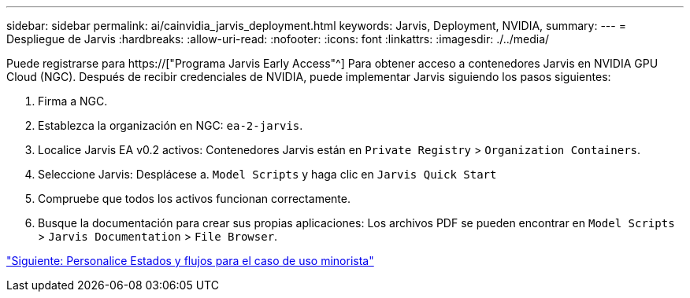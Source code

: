 ---
sidebar: sidebar 
permalink: ai/cainvidia_jarvis_deployment.html 
keywords: Jarvis, Deployment, NVIDIA, 
summary:  
---
= Despliegue de Jarvis
:hardbreaks:
:allow-uri-read: 
:nofooter: 
:icons: font
:linkattrs: 
:imagesdir: ./../media/


[role="lead"]
Puede registrarse para https://["Programa Jarvis Early Access"^] Para obtener acceso a contenedores Jarvis en NVIDIA GPU Cloud (NGC). Después de recibir credenciales de NVIDIA, puede implementar Jarvis siguiendo los pasos siguientes:

. Firma a NGC.
. Establezca la organización en NGC: `ea-2-jarvis`.
. Localice Jarvis EA v0.2 activos: Contenedores Jarvis están en `Private Registry` > `Organization Containers`.
. Seleccione Jarvis: Desplácese a. `Model Scripts` y haga clic en `Jarvis Quick Start`
. Compruebe que todos los activos funcionan correctamente.
. Busque la documentación para crear sus propias aplicaciones: Los archivos PDF se pueden encontrar en `Model Scripts` > `Jarvis Documentation` > `File Browser`.


link:cainvidia_customize_states_and_flows_for_retail_use_case.html["Siguiente: Personalice Estados y flujos para el caso de uso minorista"]
